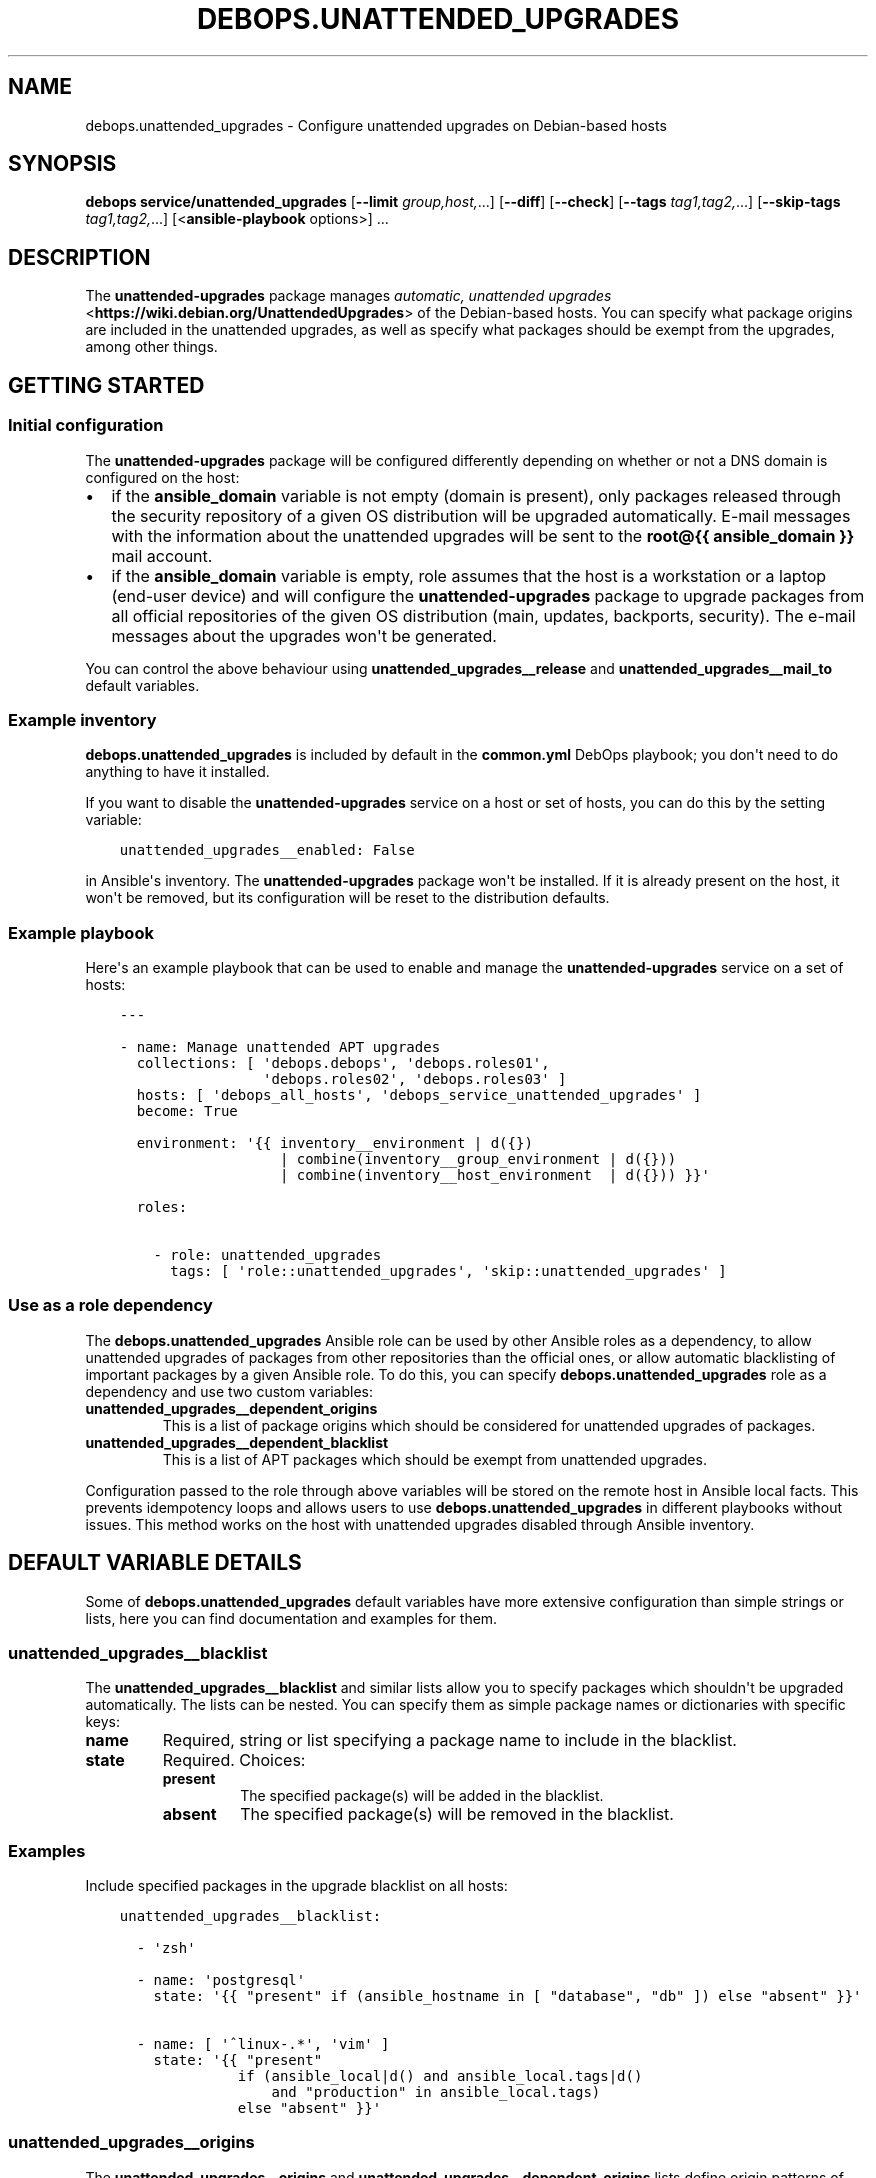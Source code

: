 .\" Man page generated from reStructuredText.
.
.TH "DEBOPS.UNATTENDED_UPGRADES" "5" "Mar 03, 2021" "v2.1.4" "DebOps"
.SH NAME
debops.unattended_upgrades \- Configure unattended upgrades on Debian-based hosts
.
.nr rst2man-indent-level 0
.
.de1 rstReportMargin
\\$1 \\n[an-margin]
level \\n[rst2man-indent-level]
level margin: \\n[rst2man-indent\\n[rst2man-indent-level]]
-
\\n[rst2man-indent0]
\\n[rst2man-indent1]
\\n[rst2man-indent2]
..
.de1 INDENT
.\" .rstReportMargin pre:
. RS \\$1
. nr rst2man-indent\\n[rst2man-indent-level] \\n[an-margin]
. nr rst2man-indent-level +1
.\" .rstReportMargin post:
..
.de UNINDENT
. RE
.\" indent \\n[an-margin]
.\" old: \\n[rst2man-indent\\n[rst2man-indent-level]]
.nr rst2man-indent-level -1
.\" new: \\n[rst2man-indent\\n[rst2man-indent-level]]
.in \\n[rst2man-indent\\n[rst2man-indent-level]]u
..
.SH SYNOPSIS
.sp
\fBdebops service/unattended_upgrades\fP [\fB\-\-limit\fP \fIgroup,host,\fP\&...] [\fB\-\-diff\fP] [\fB\-\-check\fP] [\fB\-\-tags\fP \fItag1,tag2,\fP\&...] [\fB\-\-skip\-tags\fP \fItag1,tag2,\fP\&...] [<\fBansible\-playbook\fP options>] ...
.SH DESCRIPTION
.sp
The \fBunattended\-upgrades\fP package manages \fI\%automatic, unattended upgrades\fP <\fBhttps://wiki.debian.org/UnattendedUpgrades\fP> of the Debian\-based hosts. You
can specify what package origins are included in the unattended upgrades, as
well as specify what packages should be exempt from the upgrades, among other
things.
.SH GETTING STARTED
.SS Initial configuration
.sp
The \fBunattended\-upgrades\fP package will be configured differently depending on
whether or not a DNS domain is configured on the host:
.INDENT 0.0
.IP \(bu 2
if the \fBansible_domain\fP variable is not empty (domain is present), only
packages released through the security repository of a given OS distribution
will be upgraded automatically. E\-mail messages with the information about
the unattended upgrades will be sent to the \fBroot@{{ ansible_domain }}\fP
mail account.
.IP \(bu 2
if the \fBansible_domain\fP variable is empty, role assumes that the host is
a workstation or a laptop (end\-user device) and will configure the
\fBunattended\-upgrades\fP package to upgrade packages from all official
repositories of the given OS distribution (main, updates, backports,
security). The e\-mail messages about the upgrades won\(aqt be generated.
.UNINDENT
.sp
You can control the above behaviour using \fBunattended_upgrades__release\fP and
\fBunattended_upgrades__mail_to\fP default variables.
.SS Example inventory
.sp
\fBdebops.unattended_upgrades\fP is included by default in the \fBcommon.yml\fP
DebOps playbook; you don\(aqt need to do anything to have it installed.
.sp
If you want to disable the \fBunattended\-upgrades\fP service on a host or
set of hosts, you can do this by the setting variable:
.INDENT 0.0
.INDENT 3.5
.sp
.nf
.ft C
unattended_upgrades__enabled: False
.ft P
.fi
.UNINDENT
.UNINDENT
.sp
in Ansible\(aqs inventory. The \fBunattended\-upgrades\fP package won\(aqt be installed.
If it is already present on the host, it won\(aqt be removed, but its
configuration will be reset to the distribution defaults.
.SS Example playbook
.sp
Here\(aqs an example playbook that can be used to enable and manage the
\fBunattended\-upgrades\fP service on a set of hosts:
.INDENT 0.0
.INDENT 3.5
.sp
.nf
.ft C
\-\-\-

\- name: Manage unattended APT upgrades
  collections: [ \(aqdebops.debops\(aq, \(aqdebops.roles01\(aq,
                 \(aqdebops.roles02\(aq, \(aqdebops.roles03\(aq ]
  hosts: [ \(aqdebops_all_hosts\(aq, \(aqdebops_service_unattended_upgrades\(aq ]
  become: True

  environment: \(aq{{ inventory__environment | d({})
                   | combine(inventory__group_environment | d({}))
                   | combine(inventory__host_environment  | d({})) }}\(aq

  roles:

    \- role: unattended_upgrades
      tags: [ \(aqrole::unattended_upgrades\(aq, \(aqskip::unattended_upgrades\(aq ]

.ft P
.fi
.UNINDENT
.UNINDENT
.SS Use as a role dependency
.sp
The \fBdebops.unattended_upgrades\fP Ansible role can be used by other Ansible
roles as a dependency, to allow unattended upgrades of packages from other
repositories than the official ones, or allow automatic blacklisting of
important packages by a given Ansible role. To do this, you can specify
\fBdebops.unattended_upgrades\fP role as a dependency and use two custom
variables:
.INDENT 0.0
.TP
.B \fBunattended_upgrades__dependent_origins\fP
This is a list of package origins which should be considered for unattended
upgrades of packages.
.TP
.B \fBunattended_upgrades__dependent_blacklist\fP
This is a list of APT packages which should be exempt from unattended
upgrades.
.UNINDENT
.sp
Configuration passed to the role through above variables will be stored on the
remote host in Ansible local facts. This prevents idempotency loops and allows
users to use \fBdebops.unattended_upgrades\fP in different playbooks without
issues. This method works on the host with unattended upgrades disabled through
Ansible inventory.
.SH DEFAULT VARIABLE DETAILS
.sp
Some of \fBdebops.unattended_upgrades\fP default variables have more extensive
configuration than simple strings or lists, here you can find documentation and
examples for them.
.SS unattended_upgrades__blacklist
.sp
The \fBunattended_upgrades__blacklist\fP and similar lists allow you to specify
packages which shouldn\(aqt be upgraded automatically. The lists can be nested. You
can specify them as simple package names or dictionaries with specific keys:
.INDENT 0.0
.TP
.B \fBname\fP
Required, string or list specifying a package name to include in the
blacklist.
.TP
.B \fBstate\fP
Required. Choices:
.INDENT 7.0
.TP
.B \fBpresent\fP
The specified package(s) will be added in the blacklist.
.TP
.B \fBabsent\fP
The specified package(s) will be removed in the blacklist.
.UNINDENT
.UNINDENT
.SS Examples
.sp
Include specified packages in the upgrade blacklist on all hosts:
.INDENT 0.0
.INDENT 3.5
.sp
.nf
.ft C
unattended_upgrades__blacklist:

  \- \(aqzsh\(aq

  \- name: \(aqpostgresql\(aq
    state: \(aq{{ "present" if (ansible_hostname in [ "database", "db" ]) else "absent" }}\(aq

  \- name: [ \(aq^linux\-.*\(aq, \(aqvim\(aq ]
    state: \(aq{{ "present"
              if (ansible_local|d() and ansible_local.tags|d()
                  and "production" in ansible_local.tags)
              else "absent" }}\(aq
.ft P
.fi
.UNINDENT
.UNINDENT
.SS unattended_upgrades__origins
.sp
The \fBunattended_upgrades__origins\fP and
\fBunattended_upgrades__dependent_origins\fP lists define origin patterns of
repositories that will be considered for unattended package upgrades.
The lists can be nested.
You can specify them as simple origin patterns or dictionaries with specific
keys:
.INDENT 0.0
.TP
.B \fBorigin\fP
Required, string or list of origin patterns.
.sp
Alternatively, \fBorigins\fP also works.
.TP
.B \fBstate\fP
Required. Choices:
.INDENT 7.0
.TP
.B \fBpresent\fP
The specified origin patterns will be considered for unattended package upgrades.
.TP
.B \fBabsent\fP
The specified origin patterns will be not considered for unattended package upgrades.
.UNINDENT
.UNINDENT
.SS Origins syntax
.sp
Lines below have the format format is \fBkeyword=value,...\fP\&.  A
package will be upgraded only if the values in its metadata match
all the supplied keywords in a line.  (In other words, omitted
keywords are wild cards.) The keywords originate from the Release
file, but several aliases are accepted.  The accepted keywords are:
.INDENT 0.0
.INDENT 3.5
.sp
.nf
.ft C
a,archive,suite (eg, "stable")
c,component     (eg, "main", "crontrib", "non\-free")
l,label         (eg, "Debian", "Debian\-Security")
o,origin        (eg, "Debian", "Unofficial Multimedia Packages")
n,codename      (eg, "jessie", "jessie\-updates")
  site          (eg, "http.debian.net")
.ft P
.fi
.UNINDENT
.UNINDENT
.sp
The available values on the system are printed by the command
"apt\-cache policy", and can be debugged by running
"unattended\-upgrades \-d" and looking at the log file.
.sp
Within lines unattended\-upgrades allows 2 macros whose values are
derived from \fB/etc/debian_version\fP:
.INDENT 0.0
.INDENT 3.5
.sp
.nf
.ft C
${distro_id}            Installed origin.
${distro_codename}      Installed codename (eg, "jessie")
.ft P
.fi
.UNINDENT
.UNINDENT
.sp
Codename based matching:
This will follow the migration of a release through different
archives (e. g. from testing to stable and later oldstable):
.INDENT 0.0
.INDENT 3.5
.sp
.nf
.ft C
"o=Debian,n=jessie";
"o=Debian,n=jessie\-updates";
"o=Debian,n=jessie\-proposed\-updates";
"o=Debian,n=jessie,l=Debian\-Security";
.ft P
.fi
.UNINDENT
.UNINDENT
.sp
Archive or Suite based matching:
Note that this will silently match a different release after
migration to the specified archive (e. g. testing becomes the
new stable):
.INDENT 0.0
.INDENT 3.5
.sp
.nf
.ft C
"o=Debian,a=stable";
"o=Debian,a=stable\-updates";
"o=Debian,a=proposed\-updates";
"origin=Debian,codename=${distro_codename},label=Debian\-Security";
.ft P
.fi
.UNINDENT
.UNINDENT
.SS Examples
.sp
Include specified origin patterns for all hosts:
.INDENT 0.0
.INDENT 3.5
.sp
.nf
.ft C
unattended_upgrades__origins:

  \- origin: \(aqsite=download.owncloud.org\(aq

  \- origin: [ \(aqsite=download.example.org\(aq, \(aqo=Example Testing Packages\(aq ]
    state: \(aq{{ "present" if (ansible_hostname in [ "testing", "staging" ]) else "absent" }}\(aq
.ft P
.fi
.UNINDENT
.UNINDENT
.SH AUTHOR
Maciej Delmanowski, Robin Schneider
.SH COPYRIGHT
2014-2021, Maciej Delmanowski, Nick Janetakis, Robin Schneider and others
.\" Generated by docutils manpage writer.
.
